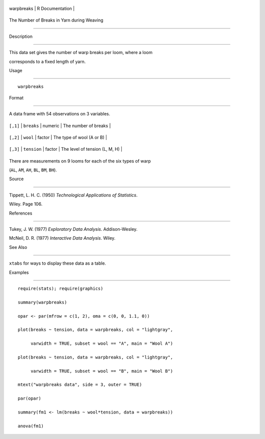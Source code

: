 +--------------+-------------------+
| warpbreaks   | R Documentation   |
+--------------+-------------------+

The Number of Breaks in Yarn during Weaving
-------------------------------------------

Description
~~~~~~~~~~~

This data set gives the number of warp breaks per loom, where a loom
corresponds to a fixed length of yarn.

Usage
~~~~~

::

    warpbreaks

Format
~~~~~~

A data frame with 54 observations on 3 variables.

+------------+---------------+-----------+----------------------------------+
| ``[,1]``   | ``breaks``    | numeric   | The number of breaks             |
+------------+---------------+-----------+----------------------------------+
| ``[,2]``   | ``wool``      | factor    | The type of wool (A or B)        |
+------------+---------------+-----------+----------------------------------+
| ``[,3]``   | ``tension``   | factor    | The level of tension (L, M, H)   |
+------------+---------------+-----------+----------------------------------+

There are measurements on 9 looms for each of the six types of warp
(``AL``, ``AM``, ``AH``, ``BL``, ``BM``, ``BH``).

Source
~~~~~~

Tippett, L. H. C. (1950) *Technological Applications of Statistics*.
Wiley. Page 106.

References
~~~~~~~~~~

Tukey, J. W. (1977) *Exploratory Data Analysis*. Addison-Wesley.

McNeil, D. R. (1977) *Interactive Data Analysis*. Wiley.

See Also
~~~~~~~~

``xtabs`` for ways to display these data as a table.

Examples
~~~~~~~~

::

    require(stats); require(graphics)
    summary(warpbreaks)
    opar <- par(mfrow = c(1, 2), oma = c(0, 0, 1.1, 0))
    plot(breaks ~ tension, data = warpbreaks, col = "lightgray",
         varwidth = TRUE, subset = wool == "A", main = "Wool A")
    plot(breaks ~ tension, data = warpbreaks, col = "lightgray",
         varwidth = TRUE, subset = wool == "B", main = "Wool B")
    mtext("warpbreaks data", side = 3, outer = TRUE)
    par(opar)
    summary(fm1 <- lm(breaks ~ wool*tension, data = warpbreaks))
    anova(fm1)
